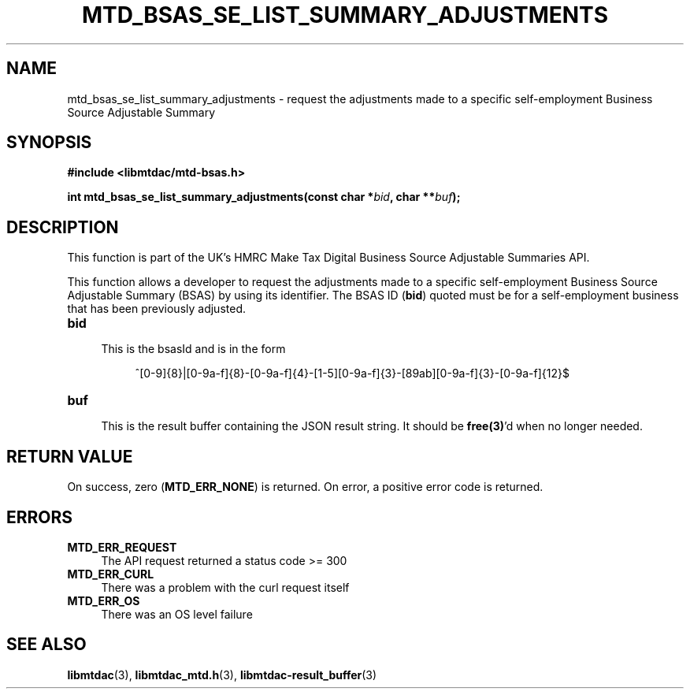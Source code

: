 .TH MTD_BSAS_SE_LIST_SUMMARY_ADJUSTMENTS 3 "June 1, 2020" "" "libmtdac"

.SH NAME

mtd_bsas_se_list_summary_adjustments \- request the adjustments made to a
specific self-employment Business Source Adjustable Summary

.SH SYNOPSIS

.B #include <libmtdac/mtd-bsas.h>
.PP
.BI "int mtd_bsas_se_list_summary_adjustments(const char *" bid ", char **" buf );

.SH DESCRIPTION

This function is part of the UK's HMRC Make Tax Digital Business Source
Adjustable Summaries API.
.PP
This function allows a developer to request the adjustments made to a specific
self-employment Business Source Adjustable Summary (BSAS) by using its
identifier. The BSAS ID (\fBbid\fP) quoted must be for a self-employment
business that has been previously adjusted.

.TP 4
.B bid
.RS 4
This is the bsasId and is in the form
.RE

.RS 8
^[0-9]{8}|[0-9a-f]{8}-[0-9a-f]{4}-[1-5][0-9a-f]{3}-[89ab][0-9a-f]{3}-[0-9a-f]{12}$
.RE

.TP
.B buf
.RS 4
This is the result buffer containing the JSON result string. It should be
\fBfree(3)\fP'd when no longer needed.
.RE

.SH RETURN VALUE

On success, zero (\fBMTD_ERR_NONE\fP) is returned. On error, a positive error
code is returned.

.SH ERRORS

.TP 4
.B MTD_ERR_REQUEST
The API request returned a status code >= 300

.TP
.B MTD_ERR_CURL
There was a problem with the curl request itself

.TP
.B MTD_ERR_OS
There was an OS level failure

.SH SEE ALSO

.BR libmtdac (3),
.BR libmtdac_mtd.h (3),
.BR libmtdac-result_buffer (3)
